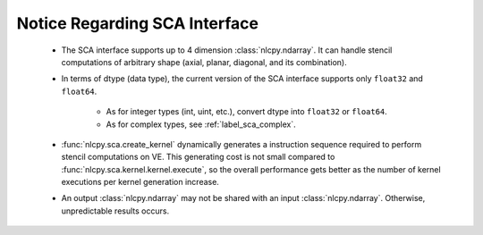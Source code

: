Notice Regarding SCA Interface
===============================

    - The SCA interface supports up to 4 dimension :class:`nlcpy.ndarray`. It can handle stencil computations of arbitrary shape (axial, planar, diagonal, and its combination).
    - In terms of dtype (data type), the current version of the SCA interface supports only ``float32`` and ``float64``.

        - As for integer types (int, uint, etc.), convert dtype into ``float32`` or ``float64``.
        - As for complex types, see :ref:`label_sca_complex`.

    - :func:`nlcpy.sca.create_kernel` dynamically generates a instruction sequence required to perform stencil computations on VE. This generating cost is not small compared to :func:`nlcpy.sca.kernel.kernel.execute`, so the overall performance gets better as the number of kernel executions per kernel generation increase.
    - An output :class:`nlcpy.ndarray` may not be shared with an input :class:`nlcpy.ndarray`. Otherwise, unpredictable results occurs.

